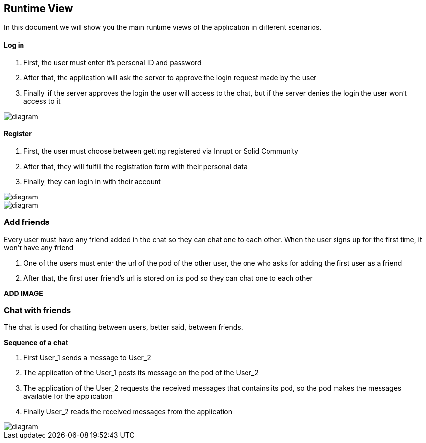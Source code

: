 [[section-runtime-view]]
== Runtime View


[role="arc42help"]
****

In this document we will show you the main runtime views of the application in different scenarios.

****
==== Log in

1. First, the user must enter it's personal ID and password
2. After that, the application will ask the server to approve the login request made by the user
3. Finally, if the server approves the login the user will access to the chat, but if the server denies the login the user won't access to it

image::https://github.com/Arquisoft/dechat_en3a/blob/master/src/assets/images/log in.png[diagram]

==== Register
1. First, the user must choose between getting registered via Inrupt or Solid Community
2. After that, they will fulfill the registration form with their personal data
3. Finally, they can login in with their account

image::https://github.com/Arquisoft/dechat_en3a/blob/master/src/assets/images/register.png[diagram]
image::https://github.com/Arquisoft/dechat_en3a/blob/master/src/assets/images/register2.png[diagram]

=== Add friends
Every user must have any friend added in the chat so they can chat one to each other.
When the user signs up for the first time, it won't have any friend

1. One of the users must enter the url of the pod of the other user, the one who asks for adding the first user as a friend
2. After that, the first user friend's url is stored on its pod so they can chat one to each other

*ADD IMAGE*

=== Chat with friends
The chat is used for chatting between users, better said, between friends.

*Sequence of a chat*

1. First User_1 sends a message to User_2
2. The application of the User_1 posts its message on the pod of the User_2
3. The application of the User_2 requests the received messages that contains its pod, so the pod makes the messages available for the application
4. Finally User_2 reads the received messages from the application

image::https://github.com/Arquisoft/dechat_en3a/blob/master/src/assets/images/chat.png[diagram]

****
****


